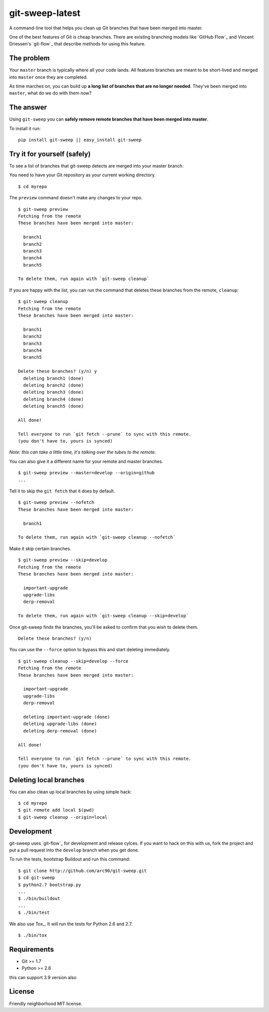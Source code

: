 git-sweep-latest
=========

A command-line tool that helps you clean up Git branches that have been merged
into master.

One of the best features of Git is cheap branches. There are existing branching
models like `GitHub Flow`_ and Vincent Driessen's `git-flow`_ that describe
methods for using this feature.

The problem
-----------

Your ``master`` branch is typically where all your code lands. All features
branches are meant to be short-lived and merged into ``master`` once they are
completed.

As time marches on, you can build up **a long list of branches that are no
longer needed**. They've been merged into ``master``, what do we do with them
now?

The answer
----------

Using ``git-sweep`` you can **safely remove remote branches that have been
merged into master**.

To install it run:

::

    pip install git-sweep || easy_install git-sweep

Try it for yourself (safely)
----------------------------

To see a list of branches that git-sweep detects are merged into your master branch:

You need to have your Git repository as your current working directory.

::

    $ cd myrepo

The ``preview`` command doesn't make any changes to your repo.

::

    $ git-sweep preview
    Fetching from the remote
    These branches have been merged into master:

      branch1
      branch2
      branch3
      branch4
      branch5

    To delete them, run again with `git-sweep cleanup`

If you are happy with the list, you can run the command that deletes these
branches from the remote, ``cleanup``:

::

    $ git-sweep cleanup
    Fetching from the remote
    These branches have been merged into master:

      branch1
      branch2
      branch3
      branch4
      branch5

    Delete these branches? (y/n) y
      deleting branch1 (done)
      deleting branch2 (done)
      deleting branch3 (done)
      deleting branch4 (done)
      deleting branch5 (done)

    All done!

    Tell everyone to run `git fetch --prune` to sync with this remote.
    (you don't have to, yours is synced)

*Note: this can take a little time, it's talking over the tubes to the remote.*

You can also give it a different name for your remote and master branches.

::

    $ git-sweep preview --master=develop --origin=github
    ...

Tell it to skip the ``git fetch`` that it does by default.

::

    $ git-sweep preview --nofetch
    These branches have been merged into master:

      branch1

    To delete them, run again with `git-sweep cleanup --nofetch`

Make it skip certain branches.

::

    $ git-sweep preview --skip=develop
    Fetching from the remote
    These branches have been merged into master:

      important-upgrade
      upgrade-libs
      derp-removal

    To delete them, run again with `git-sweep cleanup --skip=develop`

Once git-sweep finds the branches, you'll be asked to confirm that you wish to
delete them.

::

    Delete these branches? (y/n)

You can use the ``--force`` option to bypass this and start deleting
immediately.

::

    $ git-sweep cleanup --skip=develop --force
    Fetching from the remote
    These branches have been merged into master:

      important-upgrade
      upgrade-libs
      derp-removal

      deleting important-upgrade (done)
      deleting upgrade-libs (done)
      deleting derp-removal (done)

    All done!

    Tell everyone to run `git fetch --prune` to sync with this remote.
    (you don't have to, yours is synced)


Deleting local branches
-----------

You can also clean up local branches by using simple hack:

::

    $ cd myrepo
    $ git remote add local $(pwd)
    $ git-sweep cleanup --origin=local


Development
-----------

git-sweep uses `git-flow`_ for development and release cylces. If you want to
hack on this with us, fork the project and put a pull request into the
``develop`` branch when you get done.

To run the tests, bootstrap Buildout and run this command:

::

    $ git clone http://github.com/arc90/git-sweep.git
    $ cd git-sweep
    $ python2.7 bootstrap.py
    ...
    $ ./bin/buildout
    ...
    $ ./bin/test

We also use Tox_. It will run the tests for Python 2.6 and 2.7.

::

    $ ./bin/tox

Requirements
------------

* Git >= 1.7
* Python >= 2.6
this can support 3.9 version also

License
-------

Friendly neighborhood MIT license.


